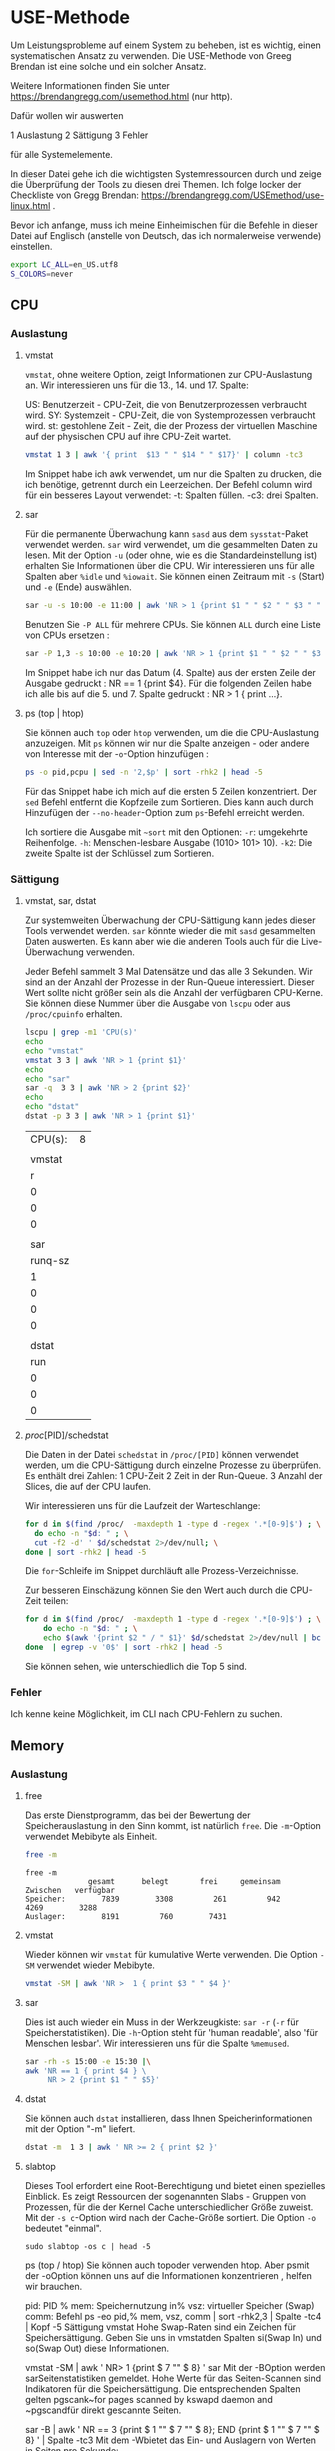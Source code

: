 * USE-Methode
:PROPERTIES:
:header-args: :session *R* :cache yes :results value verbatim :exports both :tangle yes
:END:

Um Leistungsprobleme auf einem System zu beheben, ist es wichtig, einen systematischen Ansatz zu verwenden. Die USE-Methode von Greeg Brendan ist eine solche und ein solcher Ansatz.

Weitere Informationen finden Sie unter https://brendangregg.com/usemethod.html (nur http).

Dafür wollen wir auswerten

1 Auslastung 
2 Sättigung 
3 Fehler

für alle Systemelemente.

In dieser Datei gehe ich die wichtigsten Systemressourcen durch und zeige die Überprüfung der Tools zu diesen drei Themen. Ich folge locker der Checkliste von Gregg Brendan: https://brendangregg.com/USEmethod/use-linux.html .

Bevor ich anfange, muss ich meine Einheimischen für die Befehle in dieser Datei auf Englisch (anstelle von Deutsch, das ich normalerweise verwende) einstellen.

#+BEGIN_SRC bash 
export LC_ALL=en_US.utf8
S_COLORS=never
#+END_SRC

** CPU
*** Auslastung
**** vmstat
 ~vmstat~, ohne weitere Option, zeigt Informationen zur CPU-Auslastung an. Wir interessieren uns für die 13., 14. und 17. Spalte:

 US: Benutzerzeit - CPU-Zeit, die von Benutzerprozessen verbraucht wird.
 SY: Systemzeit - CPU-Zeit, die von Systemprozessen verbraucht wird.
 st: gestohlene Zeit - Zeit, die der Prozess der virtuellen Maschine auf der physischen CPU auf ihre CPU-Zeit wartet.

 #+BEGIN_SRC bash 
   vmstat 1 3 | awk '{ print  $13 " " $14 " " $17}' | column -tc3
 #+END_SRC

 Im Snippet habe ich awk verwendet, um nur die Spalten zu drucken, die ich benötige, getrennt durch ein Leerzeichen. Der Befehl column wird für ein besseres Layout verwendet: -t: Spalten füllen. -c3: drei Spalten.

**** sar
 Für die permanente Überwachung kann ~sasd~ aus dem ~sysstat~-Paket  verwendet werden. ~sar~ wird verwendet, um die gesammelten Daten zu lesen. Mit der Option ~-u~ (oder ohne, wie es die Standardeinstellung ist) erhalten Sie Informationen über die CPU. Wir interessieren uns für alle Spalten aber ~%idle~ und ~%iowait~. Sie können einen Zeitraum mit ~-s~ (Start) und ~-e~ (Ende) auswählen.

 #+BEGIN_SRC bash
 sar -u -s 10:00 -e 11:00 | awk 'NR > 1 {print $1 " " $2 " " $3 " " $4 " " $6}' 
 #+END_SRC


 Benutzen Sie ~-P ALL~ für mehrere CPUs. Sie können ~ALL~ durch eine Liste von CPUs ersetzen :

 #+BEGIN_SRC bash
 sar -P 1,3 -s 10:00 -e 10:20 | awk 'NR > 1 {print $1 " " $2 " " $3 " " $4 " " $6}' 
 #+END_SRC

 Im Snippet habe ich nur das Datum (4. Spalte) aus der ersten Zeile der Ausgabe gedruckt : NR == 1 {print $4}. Für die folgenden Zeilen habe ich alle bis auf die 5. und 7. Spalte gedruckt : NR > 1 { print ...}.

**** ps (top | htop)
 Sie können auch  ~top~ oder ~htop~ verwenden, um die  die CPU-Auslastung anzuzeigen. Mit ~ps~ können wir nur die Spalte anzeigen - oder andere von Interesse mit der -~o~-Option hinzufügen :

 #+BEGIN_SRC bash
 ps -o pid,pcpu | sed -n '2,$p' | sort -rhk2 | head -5
 #+END_SRC

 Für das Snippet habe ich mich auf die ersten 5 Zeilen konzentriert. Der ~sed~ Befehl entfernt die Kopfzeile zum Sortieren. Dies kann auch durch Hinzufügen der ~--no-header~-Option zum ~ps~-Befehl erreicht werden. 

 Ich sortiere die Ausgabe mit  ~~sort~ mit den Optionen:
  ~-r~: umgekehrte Reihenfolge.
  ~-h~: Menschen-lesbare Ausgabe (1010> 101> 10). 
 ~-k2~: Die zweite Spalte ist der Schlüssel zum Sortieren.

*** Sättigung
**** vmstat, sar, dstat
 Zur systemweiten Überwachung der CPU-Sättigung kann jedes dieser Tools verwendet werden. ~sar~ könnte wieder die mit ~sasd~ gesammelten Daten auswerten. Es kann aber wie die anderen Tools auch für die Live-Überwachung verwenden. 

 Jeder Befehl sammelt 3 Mal Datensätze und das alle 3 Sekunden. Wir sind an der Anzahl der Prozesse in der Run-Queue interessiert. Dieser Wert sollte nicht größer sein als die Anzahl der verfügbaren CPU-Kerne. Sie können diese Nummer über die Ausgabe von ~lscpu~ oder  aus ~/proc/cpuinfo~ erhalten.

 #+BEGIN_SRC bash
 lscpu | grep -m1 'CPU(s)'
 echo
 echo "vmstat"
 vmstat 3 3 | awk 'NR > 1 {print $1}'
 echo
 echo "sar"
 sar -q  3 3 | awk 'NR > 2 {print $2}'
 echo
 echo "dstat"
 dstat -p 3 3 | awk 'NR > 1 {print $1}'
 #+END_SRC

 #+RESULTS:
 | CPU(s): | 8 |
 |         |   |
 |  vmstat |   |
 |       r |   |
 |       0 |   |
 |       0 |   |
 |       0 |   |
 |         |   |
 |     sar |   |
 | runq-sz |   |
 |       1 |   |
 |       0 |   |
 |       0 |   |
 |       0 |   |
 |         |   |
 |   dstat |   |
 |     run |   |
 |       0 |   |
 |       0 |   |
 |       0 |   |

**** /proc/[PID]/schedstat
 Die Daten in der Datei ~schedstat~ in ~/proc/[PID]~ können verwendet werden, um die CPU-Sättigung durch einzelne Prozesse zu überprüfen. Es enthält drei Zahlen: 
 1 CPU-Zeit 
 2 Zeit in der Run-Queue. 
 3 Anzahl der Slices, die auf der CPU laufen.

 Wir interessieren uns für die Laufzeit der Warteschlange:

 #+BEGIN_SRC bash
 for d in $(find /proc/  -maxdepth 1 -type d -regex '.*[0-9]$') ; \
   do echo -n "$d: " ; \
   cut -f2 -d' ' $d/schedstat 2>/dev/null; \
 done | sort -rhk2 | head -5
 #+END_SRC

 Die ~for~-Schleife im Snippet durchläuft alle Prozess-Verzeichnisse.

 Zur besseren Einschäzung können Sie den Wert auch durch die CPU-Zeit teilen:

 #+BEGIN_SRC bash
 for d in $(find /proc/  -maxdepth 1 -type d -regex '.*[0-9]$') ; \
     do echo -n "$d: " ; \
     echo $(awk '{print $2 " / " $1}' $d/schedstat 2>/dev/null | bc 2>/dev/null) ; \
 done  | egrep -v '0$' | sort -rhk2 | head -5
 #+END_SRC

 Sie können sehen, wie unterschiedlich die Top 5 sind.

*** Fehler
 Ich kenne keine Möglichkeit, im CLI nach CPU-Fehlern zu suchen.

** Memory
*** Auslastung
**** free
     Das erste Dienstprogramm, das bei der Bewertung der Speicherauslastung in den Sinn kommt, ist natürlich ~free~. Die ~-m~-Option verwendet Mebibyte als Einheit.

#+BEGIN_SRC bash
   free -m 
#+END_SRC

#+RESULTS[c100b020feb762d714ec266391ad9e5142ae7872]:
: free -m
:               gesamt      belegt       frei     gemeinsam    Zwischen   verfügbar
: Speicher:        7839        3308         261         942        4269        3288
: Auslager:        8191         760        7431


**** vmstat
 Wieder können wir ~vmstat~ für kumulative Werte verwenden. Die Option  ~-SM~ verwendet wieder Mebibyte.

#+BEGIN_SRC bash
vmstat -SM | awk 'NR >  1 { print $3 " " $4 }'
#+END_SRC

#+RESULTS[9069ba32179fc09f8abf3c2d0f22fce447c3ce0b]:

**** sar
 Dies ist auch wieder ein Muss in der Werkzeugkiste: ~sar -r~ (~-r~ für Speicherstatistiken). Die ~-h~-Option steht für 'human readable', also 'für Menschen lesbar'. Wir interessieren uns für die Spalte ~%memused~.

#+BEGIN_SRC bash
 sar -rh -s 15:00 -e 15:30 |\
 awk 'NR == 1 { print $4 } \
      NR > 2 {print $1 " " $5}'
#+END_SRC

**** dstat
 Sie können auch ~dstat~ installieren, dass Ihnen Speicherinformationen mit der Option "-m" liefert.

#+BEGIN_SRC bash
 dstat -m  1 3 | awk ' NR >= 2 { print $2 }'
#+END_SRC

**** slabtop
 Dieses Tool erfordert eine Root-Berechtigung und bietet einen spezielles Einblick. Es zeigt Ressourcen der sogenannten Slabs - Gruppen von Prozessen, für die der Kernel Cache unterschiedlicher Größe zuweist. Mit der  ~-s c~-Option wird nach der Cache-Größe sortiert. Die Option ~-o~ bedeutet "einmal".

#+BEGIN_SRC bash  #:dir  "/sudo::/tmp" :cache yes 
  sudo slabtop -os c | head -5
#+END_SRC


 ps (top / htop)
 Sie können auch topoder verwenden htop. Aber psmit der -oOption können uns auf die Informationen konzentrieren , helfen wir brauchen.

 pid: PID
 % mem: Speichernutzung in%
 vsz: virtueller Speicher (Swap)
 comm: Befehl
 ps -eo pid,% mem, vsz, comm | sort -rhk2,3 | Spalte -tc4 | Kopf -5
 Sättigung
 vmstat
 Hohe Swap-Raten sind ein Zeichen für Speichersättigung. Geben Sie uns in vmstatden Spalten si(Swap In) und so(Swap Out) diese Informationen.

 vmstat -SM | awk ' NR> 1 {print $ 7 "" $ 8} '
 sar
 Mit der -BOption werden sarSeitenstatistiken gemeldet. Hohe Werte für das Seiten-Scannen sind Indikatoren für die Speichersättigung. Die entsprechenden Spalten gelten pgscank~for pages scanned by kswapd daemon and ~pgscandfür direkt gescannte Seiten.

 sar -B | awk ' NR == 3 {print $ 1 "" $ 7 "" $ 8}; END {print $ 1 "" $ 7 "" $ 8} '  | Spalte -tc3
 Mit dem -Wbietet das Ein- und Auslagern von Werten in Seiten pro Sekunde:

 sar -W | sed -n ' 3p; $ p '  | Spalte -tc3
**** / proc / [PID] / stat

In dieser Datei zeigt der 10. Wert die geringfügige Fehlerrate, die laut Gregg Brendan ein Indikator für die Speichersättigung auf Prozessebene sein kann.

cat / proc / 33 / stat | awk ' {print $ 10} '
dmesg | journalctl
Ich benutze Earlyoom, um Situationen mit wenig Gedächtnis zu vermeiden. Wenn Sie dies tun, überprüfen Sie die Ausgabe von journalctlmit der -uOption, Nachrichten auszuwählen earlyoom.service.

journalctl -u Earlyoom.service - seit 10:20 - bis 10:25
# + ERGEBNISSE [bb60559972e1cd72a7a8dd3e151470eb99d0a6a8]:

bash: bind: Warnung: Zeileneditierung ist nicht eingestellt.
bash: bind: Warnung: Zeileneditierung ist nicht eingestellt.
bash: bind: Warnung: Zeileneditierung ist nicht eingestellt.
bash: bind: Warnung: Zeileneditierung ist nicht eingestellt.
bash: bind: Warnung: Zeileneditierung ist nicht eingestellt.
nicht gesetzt: Befehl nicht gefunden.
nicht gesetzt: Befehl nicht gefunden.
nicht gesetzt: Befehl nicht gefunden.
woher: Befehl nicht gefunden.
woher: Befehl nicht gefunden.
- Die Protokolle beginnen um Mi 2020-10-28 22:04:43 MEZ und enden um Sa 2021-03-06 20:41:11 MEZ. - -
), Swap-frei: 8187 von 8191 MiB (99%)
), Swap-frei: 8187 von 8191 MiB (99%)
), Swap-frei: 8187 von 8191 MiB (99%)
), Swap-frei: 8187 von 8191 MiB (99%)
), Swap-frei: 8187 von 8191 MiB (99%)
In dmesg können Sie nach Prozessen suchen, die vom OOM-Killer getötet wurden:

dmesg | grep kill  | Schwanz -5
Error
Sie können memtesterden Speicher installieren und zum Testen verwenden oder im Journal nach physischen Fehlern suchen.

Netzwerk
Verwertung
ip
Während ifconfiges lange veraltet ist, fällt heute ipbei der Überwachung der Netzwerknutzung zuerst ein. Mit der -sFlagge erhalten Sie die Statistiken, die Sie benötigen.

ip -s link show wlp1s0 | awk ' BEGIN {i = 999} 
                      / ^ [1-9] / {print $ 2}; \ 
                      / RX / {printf "% s", "RX:"; i = (NR + 1)}; \ 
                      / TX / {printf "% s", "TX:"; i = (NR + 1)}; \ 
		       NR == i {printf "% 2.2f GiB \ n", ($ 1/1024/1024/1024)} ' 
Im Snippet awkbeginnt die Codesuche nach Zeilen mit einer Zahl, die den Beginn eines neuen Abschnitts für ein Gerät angibt, dessen Name (zweite Spalte) dann gedruckt wird. Anschließend wird nach den Zeichenfolgen 'RX' und 'TX' gesucht, wobei eine Variable i auf die um eins erhöhte Zeilennummer gesetzt wird, für die die erste Wertespalte nach der Konvertierung von Bytes in Gibibytes gedruckt wird.

ifstat
Während Sie ifconfignur einen Summenwert erhalten, gibt es viele Tools, mit denen Sie die Netzlast live verfolgen können. Eine davon ist ifstat: -z Blendet die Schnittstellen aus, deren Zähler null sind. -b Verwenden Sie kbit / s anstelle der Standard-KByte / s. -T Summen anzeigen.

ifstat -zbT 1 3 | \.
    awk ' NR == 1 {print "-" $ 1 "- -------- -" $ 2 "- --------"}; NR> 1 {print $ 0} '  | \.
    sed ' s / s / s_ / g '
Die awlund sed-Anweisungen im Snippet dienen nur dazu, die Ergebnisse im Organisationsmodus zu verschönern.

sar
sar -n DEV 1 1 | awk ' NR> 2 && $ 3! = 0 {print $ 1 "" $ 2 "" $ 3 "" $ 4 "" $ 5 "" $ 6} '
dtstat
dstat -n 1 3
nicstat
nicstat -zM | awk ' {$ 9 = $ 10 = ""; print $ 0} '
gesammelt
collectl -sn -oT -i05 -c3 | awk ' NR> 2 {print $ 0} '
/ proc / net / dev
cat / proc / net / dev | \.
awk ' NR == 1 {print $ 1 $ 2 "--------" $ 4 "--------"}; \ 
     NR == 2 {$ 1 "MByte-Pakete drucken MByte-Pakete"} 
     NR> 2 {$ 1 "($ 2/1000000)" $ 3 "($ 10/1000000)" $ 11} "
Sättigung
nicstat
Dies ist das einzige Tool, das Ihnen eine dedizierte Spalte für die Netzwerksättigung zur Verfügung stellt, die aus verschiedenen Kernel-Statistiken als Fehler / Sekunde berechnet wird:

nicstat | awk ' {print $ 1 "" $ 10} '
Mit der -xOption erhalten Sie detailliertere Statistiken:

nicstat -x 
ip
Ein deutliches Zeichen für eine Netzwerksättigung sind Überlaufpakete. Auch eine hohe Anzahl verworfener Pakete kann Ihnen einen Hinweis geben. Beides kann mit dem ipBefehl mit -sOption und linkParameter angezeigt werden:

ip -s link show wlp1s0 | awk ' BEGIN {i = 999; j = 999} 
                      / ^ [1-9] / {print $ 2}; \ 
                      / RX / {printf "% s", "RX:"; i = (NR + 1)}; \ 
                      / TX / {printf "% s", "TX:"; j = (NR + 1)}; \ 
		       NR == i {printf "Abgelegt:% d Überlauf:% d \ n", $ 4, $ 5}; \ 
		       NR == j {printf "Abgelegt:% d", $ 4} ' 
sar
Diese Statistiken können auch gesammelt sasdund angezeigt werden von sar -n EDEV:

sar -n EDEV -s 19:30 -e 20:00 | awk ' NR> 2 {print $ 6 "" $ 7 "" $ 10 "" $ 11} '
ss
Mit sskönnen Sie die Anzahl der verworfenen Pakete pro Socket mit der Option -m(oder --memory) abrufen:

ss -tuam | Sed -E ' s / skmem [: / Dropped (] * d ([0-9] +).? [)]: \ 1 / g; 
                  s / \ b0 \ b / - / g; 
                  s / ([0-9] {1,3}) (. ([0-9] {1,3})) {3,3} /⌷⌷⌷.⌷⌷⌷.⌷⌷⌷.⌷⌷⌷ / g '  | \.
Kopf
Die sed~command in the snippet does (by line): 1 Extract the dropped packets from the output of the ~-mOption. 2 Ersetzen Sie Nullwerte durch '-', um eine bessere Übersicht zu erhalten. 3 Verstecken Sie die IP-Adressen aus Datenschutzgründen im Out.

/ proc / dev / net
Sie können die gleichen Ergebnisse aus dem /proc/Dateisystem erhalten:

cat / proc / net / dev | \.
awk ' NR == 1 {print $ 1 $ 2 "-" $ 4 "-"}; \ 
     NR == 2 {print $ 1 "RX-Drops RX-Overrun TX_drops RX-Overrun"}; \ 
     NR> 2 {print $ 1 $ 5 $ 6 $ 14 $ 15} '
/ sys / class / net / [Gerät] / Statistik
… Und aus dem sysDateisystem.

egrep ' [0-9] + ' / sys / class / net / * / statistics / *  | \.
egrep ' (drop | fifo) '  | & \
sed ' s |: | / | g ' | \.
awk -F ' / '  ' BEGIN {DEV = ""}; \ 
            DEV! = $ 5 {print $ 5 "-------------- ---"}; \ 
                      {print "*" $ 7 "" $ 8; DEV = $ 5} '  ; 
Die Daten werden in verschiedenen Dateien bereitgestellt (eine Datei pro Wert). Ich verwende egrephier, um die Daten hier zu extrahieren, da ich auf diese Weise auch den Dateinamen in der Ausgabe erhalte. Ich greife dann nach Dateinamen, die 'drop' (für verworfene Pakete) und 'fifo' (für fifo-Fehler) enthalten. Mit dem sedBefehl ersetze ich den Doppelpunkt, der egrepzwischen dem Dateinamen und dem Wert steht, durch einen Schrägstrich, der awkmit der -FOption dann als Spaltenbegrenzer für eine schöne und lesbare Ausgabe verwendet wird.

Error
ip
Der erste Blick auf Netzwerkfehler sollte ipmit der -sOption für Statistiken erfolgen. Achten Sie auf RX- und TX-Fehler.

ip -s link show wlp1s0 | awk ' BEGIN {i = 999} 
                / ^ [1-9] / {print $ 2}; \ 
                / RX / {printf "% s", "RX-Fehler:"; i = (NR + 1)}; \ 
                / TX / {printf "% s", "TX-Fehler:"; i = (NR + 1)}; \ 
		 NR == i {print $ 3} ' 
sar
Auch hier können Sie das swith Armeemesser der Überwachung verwenden: sar -n EDEVliefert Ihnen die gewünschten Informationen.

sar-n EDEV 1 1 | awk ' NR> 2 {print $ 1 "" $ 2 "" $ 3 "" $ 4} '
nicstat
Sie können die Informationen mit der -xOption in den Spalten 'IErr' und 'OErr' abrufen.

nicstat -x | awk ' {print $ 1 "" $ 6 "" $ 7} '
/ proc / dev / net
Und wieder ist das /proc/Dateisystem dein Freund ...

cat / proc / net / dev | \.
awk ' NR == 1 {print $ 1 $ 2 "" $ 4}; \ 
     NR == 2 {print $ 1 "RX_Errors TX_Errors"}; \ 
     NR> 2 {print $ 1 "" $ 4 "" $ 13} '
/ sys / class / net / [Gerät] / Statistik
… Wie das sysDateisystem.

egrep ' [0-9] + ' / sys / class / net / * / statistics / * _errors | \.
sed ' s /: / \ // '  | \.
awk -F ' / '  ' BEGIN {DEV = ""}; \ 
            DEV! = $ 5 {print $ 5 "-------------- ---"}; \ 
                      {print "*" $ 7 "" $ 8; DEV = $ 5} '  | \.
Kopf -14
iostat -xz 1 1 | awk ' NR == 6 {print $ 1 "" $ NF} 
                               NR> 6 && $ (NF)! = 0 && $ 0! = "" {print $ 1 "" $ NF} ' 
sar
Und wie fast immer können Sie die gleichen Informationen sarmit der -dOption und auch in der letzten Spalte erhalten.

sar -d -s 15:00 -e 15:30 | \.
awk ' NR == 3 {print $ 1 "" $ 2 "" $ NF}; 
     NR> 3 && $ NF! = 0 {print $ 1 "" $ 2 "" $ NF} '
iotop
Auf Prozessebene erhalten iotopSie die Informationen, die Sie benötigen. Das Tool ist im Allgemeinen interaktiv, kann jedoch im Batch-Modus ( -b) mit einer bestimmten Iteration ( -n) und Verzögerung ( -d) ausgeführt werden:

sudo iotop -ob -n 2 -d 1
pidstat
Ein anderes Tool ist pidstatmit einer -dOption ausgestattet, für die keine Root-Berechtigungen erforderlich sind:

pidstat -d | sed -n ' 3,9p '
Sättigung
iostat
Um die E / A-Sättigung zu überprüfen, benötigen wir die erweiterte Statistik ( -x). Wir sind nur an Geräten interessiert, die in der Abtastzeit E / A erzeugen ( -z). Ich empfehle die -hOption für eine von Menschen lesbare Ausgabe.

Wir sind an den Wartezeiten interessiert, die zu hoch gehen sollten. Unser Hauptinteresse sollte jedoch die durchschnittliche Warteschlangenlänge der E / A-Anforderung ( aqu-sz) sein, die niemals über 1 liegen sollte.

 \.
iostat -hxz 1 1 | \.
awk ' NR> 5 && $ 5! = 0 && NF> 3 {print $ 5 "" $ NF}; 
     NF == 3 && $ 1! = 0 {print $ 1 "" $ NF} ' | \.
grep -v Schleife
Die Ausgabe von iostatenthält 5 Datensatz. Im Snippet überspringe ich den ersten, etwa die durchschnittliche CPU-Auslastung ( NR > 5). Ich überprüfe die 2 Datensätze bei Lese-, Schreib- und Verwerfungsanforderung, die alle mehr als die 3 Spalten ( NF > 3) sind, und überprüfe, ob die Wartewerte in der 5. Spalte größer als 0 ( $5 > 0) sind, bevor dieser Wert und der Gerätename gedruckt werden Die letzte Spalte ( $NF). Finally I print the 1st and last column (~aqu-szund Device) aus dem letzten Datensatz, dh 3 Spalten breit ( NF == 3). Ich interessiere mich hier auch nicht für Loop-Geräte, also filtere ich das out ( grep -v).

sar
Und ja, Sie können dieselben Daten erhalten mit sar:

 \.
sar -hd -s 11:00 -e 11:20 | \.
awk ' ($ 7> 0 || $ 8> 0) && NR> 2 {print $ 1 "" $ 7 "" $ 8 "" $ NF} '
Fehler
smartctl
Die dedizierten Tools zum Auffinden von Speicher-E / A-Gerätefehlern sind smartctl. Es ist auf den meisten Distributionen nicht vorinstalliert. Sie können es mit der -l errorsOption aufrufen , und wenn Fehler gemeldet werden, können Sie einen tiefen Tauchgang mit -a(allen SMART-Informationen über die Festplatte) machen oder -xsogar Nicht-SMART-Informationen einschließen.

sudo smartctl -l Fehler / dev / sda
# + ERGEBNISSE [495e8a0f49313864cf0a9b294fadb9f134fbb229]:

smartctl 7.1 2019-12-30 r5022 [x86_64-linux-5.8.0-44-generic] (lokaler Build)
Copyright (C) 2002-19, Bruce Allen, Christian Franke, www.smartmontools.org

=== START DES LESENS SMART DATA ABSCHNITT ===
SMART Error Log Version: 1
Keine Fehler protokolliert
sys / device … / ioerr_cnt
Wenn Sie nicht smartctlinstalliert haben , erhalten Sie noch einige Informationen zu E / A-Fehlern im /sys/Dateisystem. Die Fehleranzahl wird als Hexadezimalzahl angegeben.

find / sys / device / -iname ' ioerr_cnt '  | \.
 xargs cat | sed ' s / 0x // '  | xargs echo  ' ibase = 16; '  | bc
# + ERGEBNISSE [997f0381c6310cf78bcd027dd5accc1699b3ae60]:

finden	sys / geräte	-iname	'ioerr_cnt'		\.									
xargs	Katze			sed	's / 0x //'			xargs	Echo	'ibase = 16;	'			bc
352														
Kapazität
Verwertung
df
Um einen Überblick über die Verwendung Ihrer Geräte zu erhalten, dfist dies die erste Wahl. Sie können es für den Menschen lesbar machen ( -h) und alle virtuellen Dateisysteme moderner Systeme ausschließen, um einen besseren Überblick zu erhalten ( -x…).

 \.
df -h -x tmpfs -x devtmpfs -x squashfs 
# + ERGEBNISSE [b15908347aafad08dd8e1017ed62763df20b7cad]:

\.						
df	-h	-x	tmpfs	-x	devtmpfs	-x	squashfs
Montiert	auf						
du
Sie können verwenden, duwenn ein Speicherlaufwerk für weitere Untersuchungen überfüllt ist.

 \.
du -d 1 -h | sort -h | sed -En ' / [0-9] G / p '  | \.
sed -E ' s | / [. a-zA-Z @] + | ******** | '
# + ERGEBNISSE [c6a2410f7cb29f7ab5399c588116b5535b6e7b06]:

\.													
du	-d	1	-h			Sortieren	-h			sed	-En	'/ [0-9] G / p'		\.
sed	-E	's	/[.a-zA-Z@‹+	********	'									
1.2G	. ********													
1,5 g	. ********													
1,6G	. ********													
1,7G	. ********													
1,9G	. ********													
2,4G	. ********													
2,5 g	. ********													
2,9G	. ********													
30G	. ********													
3,3G	. ********													
4,4G	. ********													
5,7G	. ********													
61G	0													
Sättigung
Tatsächlich werden Sie von Linux darüber informiert, wenn Ihnen der Speicherplatz ausgeht und wenn Sie dies wirklich tun, können Sie nicht mehr viel tun. In den meisten Fällen müssen Sie in den Rettungsmodus wechseln und zuerst einige Daten löschen, von denen Sie sicher sind, dass Sie sie nicht mehr benötigen, bevor Sie anhand der Speicherauslastung nach den Gründen suchen können.

Fehler
Ich weiß eigentlich nicht, nach welchen Fehlern Sie hier suchen könnten.
